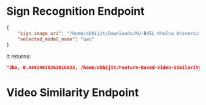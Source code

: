* Sign Recognition Endpoint
#+begin_src json
{
	"sign_image_uri": "/home/abhijit/Downloads/KU-BdSL Khulna University Bengali Sign Language dataset/KU-BdSL/MSLD/2433/001af11864df4bf214f0a66aa2c11f91.jpg",
	"selected_model_name": "uwu"
}
#+end_src

It returns: 
#+begin_src json 
"Jha, 0.44424018263816833, /home/abhijit/Feature-Based-Video-Similarity-Detection/api/Jha.png"
#+end_src 

* Video Similarity Endpoint

